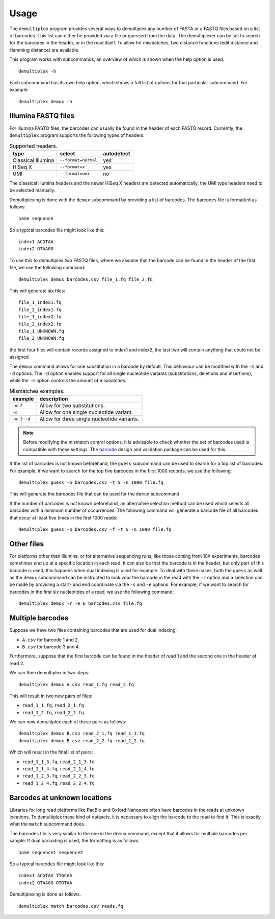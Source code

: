 Usage
=====

The ``demultiplex`` program provides several ways to demultiplex any number of
FASTA or a FASTQ files based on a list of barcodes. This list can either be
provided via a file or guessed from the data. The demultiplexer can be set to
search for the barcodes in the header, or in the read itself. To allow for
mismatches, two distance functions (edit distance and Hamming distance) are
available.

This program works with subcommands, an overview of which is shown when the help
option is used.

::

    demultiplex -h

Each subcommand has its own help option, which shows a full list of options for
that particular subcommand. For example:

::

    demultiplex demux -h


Illumina FASTQ files
--------------------

For Illumina FASTQ files, the barcodes can usually be found in the header of
each FASTQ record. Currently, the ``demultiplex`` program supports the
following types of headers.

.. list-table:: Supported headers.
   :header-rows: 1

   * - type
     - select
     - autodetect
   * - Classical Illumina
     - ``--format=normal``
     - yes
   * - HiSeq X
     - ``--format=x``
     - yes
   * - UMI
     - ``--format=umi``
     - no


The classical Illumina headers and the newer HiSeq X headers are detected
automatically, the UMI type headers need to be selected manually.

Demultiplexing is done with the ``demux`` subcommand by providing a list of
barcodes. The barcodes file is formatted as follows:

::

    name sequence

So a typical barcodes file might look like this:

::

    index1 ACGTAA
    index2 GTAAGG

To use this to demultiplex two FASTQ files, where we assume that the barcode
can be found in the header of the first file, we use the following command:

::

    demultiplex demux barcodes.csv file_1.fq file_2.fq

This will generate six files:

::

    file_1_index1.fq
    file_2_index1.fq
    file_1_index2.fq
    file_2_index2.fq
    file_1_UNKNOWN.fq
    file_2_UNKNOWN.fq

the first four files will contain records assigned to index1 and index2, the
last two will contain anything that could not be assigned.

The ``demux`` command allows for one substitution in a barcode by default. This
behaviour can be modified with the ``-m`` and ``-d`` options. The ``-d`` option
enables support for all single nucleotide variants (substitutions, deletions
and insertions), while the ``-m`` option controls the amount of mismatches.

.. list-table:: Mismatches examples.
   :header-rows: 1

   * - example
     - description
   * - ``-m 2``
     - Allow for two substitutions.
   * - ``-d``
     - Allow for one single nucleotide variant.
   * - ``-m 3 -d``
     - Allow for three single nucleotide variants.

.. note::

    Before modifying the mismatch control options, it is advisable to check
    whether the set of barcodes used is compatible with these settings. The
    barcode_ design and validation package can be used for this.

If the list of barcodes is not known beforehand, the ``guess`` subcommand can
be used to search for a top list of barcodes. For example, if we want to search
for the top five barcodes in the first 1000 records, we use the following:

::

    demultiplex guess -o barcodes.csv -t 5 -n 1000 file.fq

This will generate the barcodes file that can be used for the ``demux``
subcommand.

If the number of barcodes is not known beforehand, an alternative selection
method can be used which selects all barcodes with a minimum number of
occurrences. The following command will generate a barcode file of all barcodes
that occur at least five times in the first 1000 reads:

::

    demultiplex guess -o barcodes.csv -f -t 5 -n 1000 file.fq


Other files
-----------

For platforms other than Illumina, or for alternative sequencing runs, like
those coming from 10X experiments, barcodes sometimes end up at a specific
location in each read. It can also be that the barcode is in the header, but
only part of this barcode is used, this happens when dual indexing is used for
example. To deal with these cases, both the ``guess`` as well as the ``demux``
subcommand can be instructed to look voor the barcode in the read with the
``-r`` option and a selection can be made by providing a start- and end
coordinate via the ``-s`` and ``-e`` options. For example, if we want to search
for barcodes in the first six nucleotides of a read, we use the following
command:

::

    demultiplex demux -r -e 6 barcodes.csv file.fq


Multiple barcodes
-----------------

Suppose we have two files containing barcodes that are used for dual indexing:

- ``A.csv`` for barcode 1 and 2.
- ``B.csv`` for barcode 3 and 4.

Furthermore, suppose that the first barcode can be found in the header of read
1 and the second one in the header of read 2.

We can then demultiplex in two steps:

::

    demultiplex demux A.csv read_1.fq read_2.fq

This will result in two new pairs of files:

- ``read_1_1.fq``, ``read_2_1.fq``
- ``read_1_2.fq``, ``read_2_2.fq``

We can now demultiplex each of these pairs as follows:

::

    demultiplex demux B.csv read_2_1.fq read_1_1.fq
    demultiplex demux B.csv read_2_2.fq read_1_2.fq

Which will result in the final list of pairs: 

- ``read_1_1_3.fq``, ``read_2_1_3.fq``
- ``read_1_1_4.fq``, ``read_2_1_4.fq``
- ``read_1_2_3.fq``, ``read_2_2_3.fq``
- ``read_1_2_4.fq``, ``read_2_2_4.fq``


Barcodes at unknown locations
-----------------------------

Libraries for long read platforms like PacBio and Oxford Nanopore often have
barcodes in the reads at unknown locations. To demultiplex these kind of
datasets, it is necessary to align the barcode to the read to find it. This is
exactly what the ``match`` subcommand does.

The barcodes file is very similar to the one in the ``demux`` command, except
that it allows for multiple barcodes per sample. If dual barcoding is used, the
formatting is as follows.

::

    name sequence1 sequence2

So a typical barcodes file might look like this:

::

    index1 ACGTAA TTGCAA
    index2 GTAAGG GTGTAA

Demultiplexing is done as follows.

::

    demultiplex match barcodes.csv reads.fq


.. _barcode: https://barcode.readthedocs.io/
